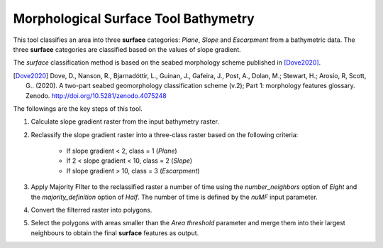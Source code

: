 Morphological Surface Tool Bathymetry
-------------------------------------


This tool classifies an area into three **surface** categories: *Plane*, *Slope* and *Escarpment* from a bathymetric data.
The three **surface** categories are classified based on the values of slope gradient.

The *surface* classification method is based on the seabed morphology scheme published in [Dove2020]_.

.. [Dove2020] Dove, D., Nanson, R., Bjarnadóttir, L., Guinan, J., Gafeira, J., Post, A., Dolan, M.; Stewart, H.; Arosio, R, Scott, G.. (2020). A two-part seabed geomorphology classification scheme (v.2); Part 1: morphology features glossary. Zenodo. http://doi.org/10.5281/zenodo.4075248 

The followings are the key steps of this tool.

1. Calculate slope gradient raster from the input bathymetry raster.
2. Reclassify the slope gradient raster into a three-class raster based on the following criteria:

    * If slope gradient < 2, class = 1 (*Plane*)
    * If 2 < slope gradient < 10, class = 2 (*Slope*)
    * If slope gradient > 10, class = 3 (*Escarpment*) 

3. Apply Majority FIlter to the reclassified raster a number of time using the *number_neighbors* option of *Eight* and the *majority_definition* option of *Half*. The number of time is defined by the *nuMF* input parameter.
4. Convert the filterred raster into polygons.
5. Select the polygons with areas smaller than the *Area threshold* parameter  and merge them into their largest neighbours to obtain the final **surface** features as output.


.. image:: images/surface.png
